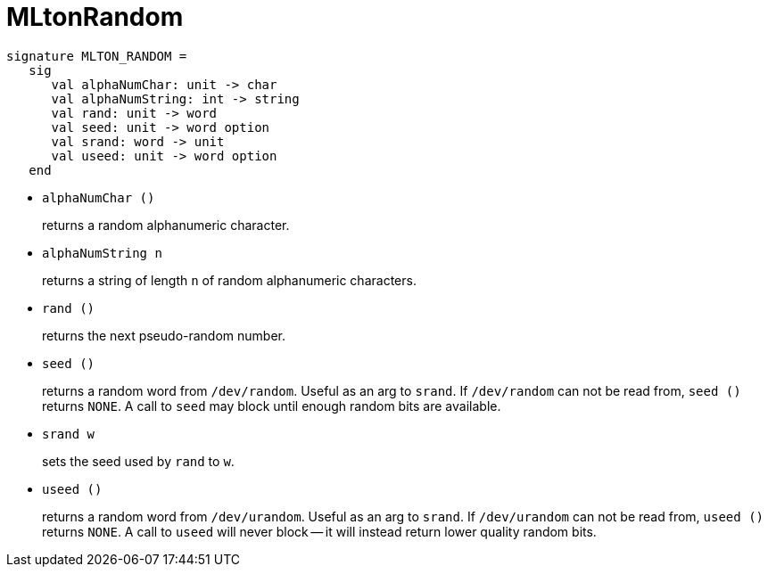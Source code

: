 = MLtonRandom

[source,sml]
----
signature MLTON_RANDOM =
   sig
      val alphaNumChar: unit -> char
      val alphaNumString: int -> string
      val rand: unit -> word
      val seed: unit -> word option
      val srand: word -> unit
      val useed: unit -> word option
   end
----

* `alphaNumChar ()`
+
returns a random alphanumeric character.

* `alphaNumString n`
+
returns a string of length `n` of random alphanumeric characters.

* `rand ()`
+
returns the next pseudo-random number.

* `seed ()`
+
returns a random word from `/dev/random`.  Useful as an arg to
`srand`.  If `/dev/random` can not be read from, `seed ()` returns
`NONE`.  A call to `seed` may block until enough random bits are
available.

* `srand w`
+
sets the seed used by `rand` to `w`.

* `useed ()`
+
returns a random word from `/dev/urandom`.  Useful as an arg to
`srand`.  If `/dev/urandom` can not be read from, `useed ()` returns
`NONE`.  A call to `useed` will never block -- it will instead return
lower quality random bits.
